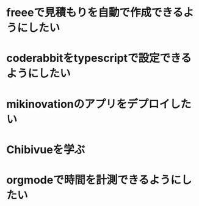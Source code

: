 * freeeで見積もりを自動で作成できるようにしたい
* coderabbitをtypescriptで設定できるようにしたい
* mikinovationのアプリをデプロイしたい
* Chibivueを学ぶ
* orgmodeで時間を計測できるようにしたい
